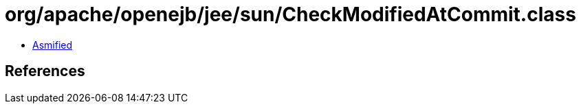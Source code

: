 = org/apache/openejb/jee/sun/CheckModifiedAtCommit.class

 - link:CheckModifiedAtCommit-asmified.java[Asmified]

== References

